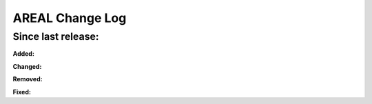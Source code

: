 ======================
AREAL Change Log
======================

Since last release:
===================

**Added:**



**Changed:**



**Removed:**


**Fixed:**


